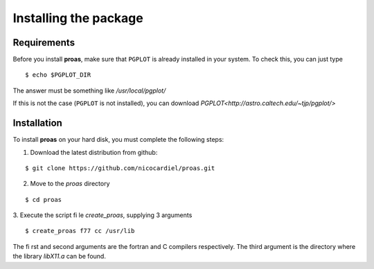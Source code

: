 Installing the package
======================

Requirements
------------

Before you install **proas**, make sure that ``PGPLOT`` is already installed in your system. To check this, you can
just type

::
    
    $ echo $PGPLOT_DIR
    
The answer must be something like `/usr/local/pgplot/`

If this is not the case (``PGPLOT`` is not installed), you can download `PGPLOT<http://astro.caltech.edu/~tjp/pgplot/>`

Installation
-------------

To install **proas** on your hard disk, you must complete the following steps:

1. Download the latest distribution from github:

::

    $ git clone https://github.com/nicocardiel/proas.git
    
    
2. Move to the `proas` directory

::

    $ cd proas
    
3. Execute the script file `create_proas`, supplying 3 arguments

::

    $ create_proas f77 cc /usr/lib
    
The first and second arguments are the fortran and C compilers respectively. The third argument is the
directory where the library `libX11.a` can be found.

